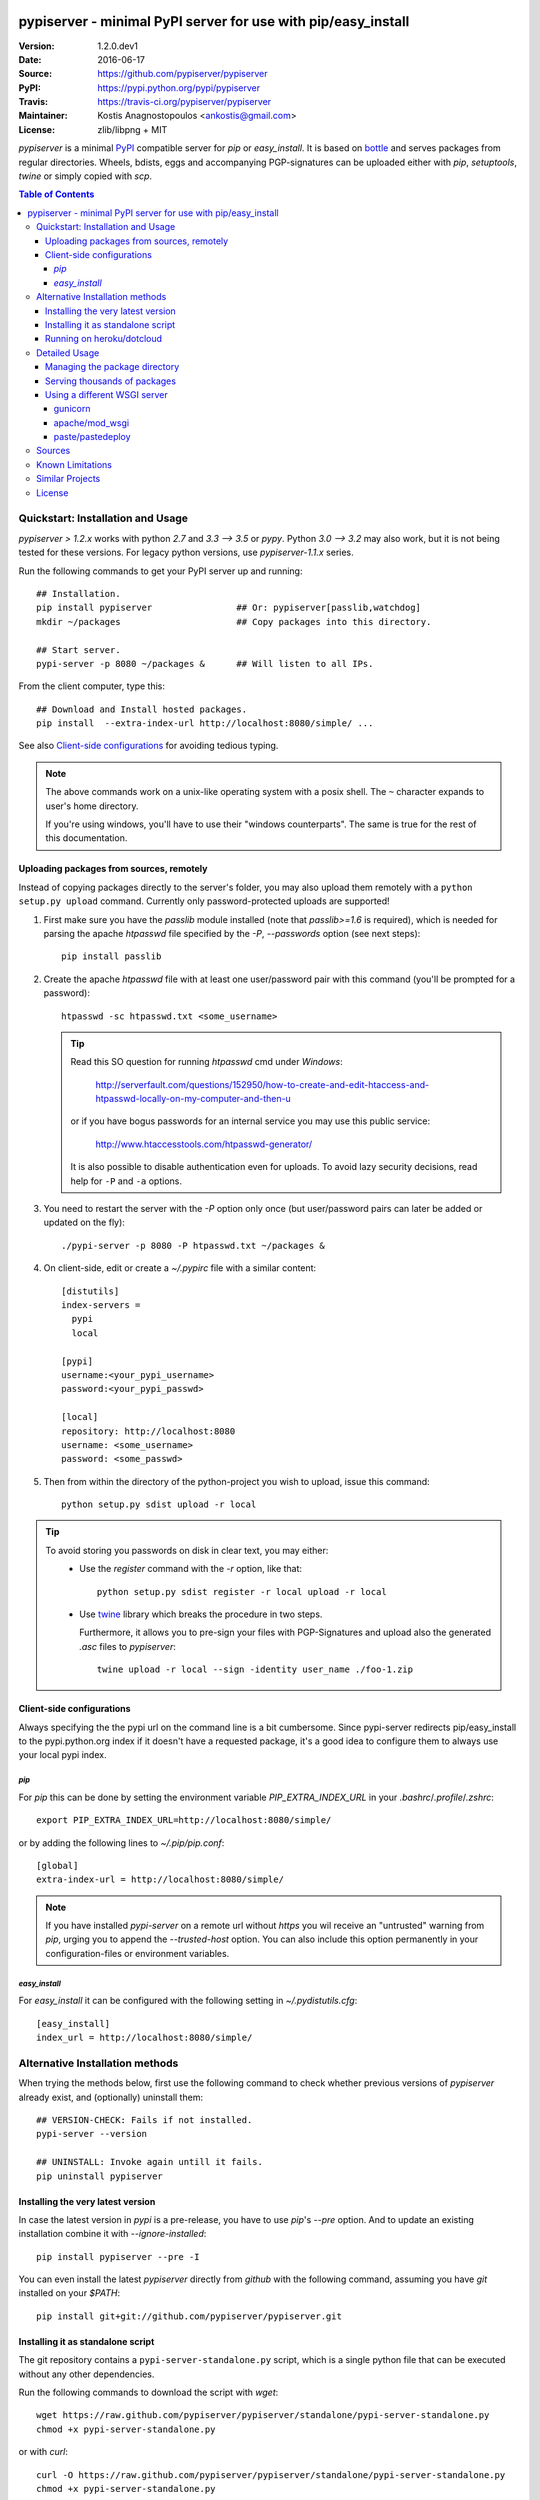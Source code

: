 .. -*- mode: rst; coding: utf-8 -*-

.. image:: pypiserver_logo.png
   :width: 300 px
   :align: center

==============================================================================
pypiserver - minimal PyPI server for use with pip/easy_install
==============================================================================
|pypi-ver| |travis-status| |dependencies| |downloads-count| |python-ver| \
|proj-license|

:Version:     1.2.0.dev1
:Date:        2016-06-17
:Source:      https://github.com/pypiserver/pypiserver
:PyPI:        https://pypi.python.org/pypi/pypiserver
:Travis:      https://travis-ci.org/pypiserver/pypiserver
:Maintainer:  Kostis Anagnostopoulos <ankostis@gmail.com>
:License:     zlib/libpng + MIT

*pypiserver* is a minimal PyPI_ compatible server for *pip* or *easy_install*.
It is based on bottle_ and serves packages from regular directories.
Wheels, bdists, eggs and accompanying PGP-signatures can be uploaded
either with *pip*, *setuptools*, *twine* or simply copied with *scp*.


.. contents:: Table of Contents
  :backlinks: top


Quickstart: Installation and Usage
==================================
*pypiserver* `> 1.2.x` works with python `2.7` and `3.3 --> 3.5` or *pypy*.
Python `3.0 --> 3.2` may also work, but it is not being tested for these
versions.
For legacy python versions, use `pypiserver-1.1.x` series.

Run the following commands to get your PyPI server up and running::

  ## Installation.
  pip install pypiserver                ## Or: pypiserver[passlib,watchdog]
  mkdir ~/packages                      ## Copy packages into this directory.

  ## Start server.
  pypi-server -p 8080 ~/packages &      ## Will listen to all IPs.

From the client computer, type this::

  ## Download and Install hosted packages.
  pip install  --extra-index-url http://localhost:8080/simple/ ...

See also `Client-side configurations`_ for avoiding tedious typing.

.. Note::
  The above commands work on a unix-like operating system with a posix shell.
  The ``~`` character expands to user's home directory.

  If you're using windows, you'll have to use their "windows counterparts".
  The same is true for the rest of this documentation.


Uploading packages from sources, remotely
-----------------------------------------
Instead of copying packages directly to the server's folder,
you may also upload them remotely with a ``python setup.py upload`` command.
Currently only password-protected uploads are supported!

#. First make sure you have the *passlib* module installed (note that
   `passlib>=1.6` is required), which is needed for parsing the apache
   *htpasswd* file specified by the `-P`, `--passwords` option
   (see next steps)::

     pip install passlib

#. Create the apache *htpasswd* file with at least one user/password pair
   with this command (you'll be prompted for a password)::

     htpasswd -sc htpasswd.txt <some_username>

   .. Tip::
     Read this SO question for running `htpasswd` cmd under *Windows*:

        http://serverfault.com/questions/152950/how-to-create-and-edit-htaccess-and-htpasswd-locally-on-my-computer-and-then-u

     or if you have bogus passwords for an internal service you may use this
     public service:

        http://www.htaccesstools.com/htpasswd-generator/

     It is also possible to disable authentication even for uploads.
     To avoid lazy security decisions, read help for ``-P`` and ``-a`` options.

#. You  need to restart the server with the `-P` option only once
   (but user/password pairs can later be added or updated on the fly)::

     ./pypi-server -p 8080 -P htpasswd.txt ~/packages &

#. On client-side, edit or create a `~/.pypirc` file with a similar content::

     [distutils]
     index-servers =
       pypi
       local

     [pypi]
     username:<your_pypi_username>
     password:<your_pypi_passwd>

     [local]
     repository: http://localhost:8080
     username: <some_username>
     password: <some_passwd>

#. Then from within the directory of the python-project you wish to upload,
   issue this command::

     python setup.py sdist upload -r local

.. Tip::
    To avoid storing you passwords on disk in clear text, you may either:
       - Use the `register` command with the `-r` option, like that::

           python setup.py sdist register -r local upload -r local

       - Use `twine <https://pypi.python.org/pypi/twine>`_ library which
         breaks the procedure in two steps.

         Furthermore, it allows you to pre-sign your files with PGP-Signatures
         and upload also the generated `.asc` files to *pypiserver*::

            twine upload -r local --sign -identity user_name ./foo-1.zip



Client-side configurations
--------------------------
Always specifying the the pypi url on the command line is a bit
cumbersome. Since pypi-server redirects pip/easy_install to the
pypi.python.org index if it doesn't have a requested package, it's a
good idea to configure them to always use your local pypi index.

`pip`
~~~~~
For *pip* this can be done by setting the environment variable
`PIP_EXTRA_INDEX_URL` in your `.bashrc`/`.profile`/`.zshrc`::

  export PIP_EXTRA_INDEX_URL=http://localhost:8080/simple/

or by adding the following lines to `~/.pip/pip.conf`::

  [global]
  extra-index-url = http://localhost:8080/simple/

.. Note::
    If you have installed *pypi-server* on a remote url without *https*
    you wil receive an "untrusted" warning from *pip*, urging you to append
    the `--trusted-host` option.  You can also include this option permanently
    in your configuration-files or environment variables.


`easy_install`
~~~~~~~~~~~~~~
For *easy_install* it can be configured with the following setting in
`~/.pydistutils.cfg`::

  [easy_install]
  index_url = http://localhost:8080/simple/


Alternative Installation methods
================================
When trying the methods below, first use the following command to check whether
previous versions of *pypiserver* already exist, and (optionally) uninstall them::

  ## VERSION-CHECK: Fails if not installed.
  pypi-server --version

  ## UNINSTALL: Invoke again untill it fails.
  pip uninstall pypiserver


Installing the very latest version
----------------------------------
In case the latest version in *pypi* is a pre-release, you have to use
*pip*'s `--pre` option.  And to update an existing installation combine it
with `--ignore-installed`::

  pip install pypiserver --pre -I

You can even install the latest *pypiserver* directly from *github* with the
following command, assuming you have *git* installed on your `$PATH`::

  pip install git+git://github.com/pypiserver/pypiserver.git


Installing it as standalone script
----------------------------------
The git repository contains a ``pypi-server-standalone.py`` script,
which is a single python file that can be executed without any other
dependencies.

Run the following commands to download the script with `wget`::

  wget https://raw.github.com/pypiserver/pypiserver/standalone/pypi-server-standalone.py
  chmod +x pypi-server-standalone.py

or with `curl`::

  curl -O https://raw.github.com/pypiserver/pypiserver/standalone/pypi-server-standalone.py
  chmod +x pypi-server-standalone.py

You can then start-up the server with::

  ./pypi-server-standalone.py

Feel free to rename the script and move it into your `$PATH`.


Running on heroku/dotcloud
--------------------------
https://github.com/dexterous/pypiserver-on-the-cloud contains
instructions on how to run pypiserver on one of the supported cloud
service providers.



Detailed Usage
=================================
Running ``pypi-server -h`` will print a detailed usage message::

  pypi-server [OPTIONS] [PACKAGES_DIRECTORY...]
    start PyPI compatible package server serving packages from
    PACKAGES_DIRECTORY. If PACKAGES_DIRECTORY is not given on the
    command line, it uses the default ~/packages.  pypiserver scans this
    directory recursively for packages. It skips packages and
    directories starting with a dot. Multiple package directories can be
    specified.

  pypi-server understands the following options:

    -p, --port PORT
      listen on port PORT (default: 8080)

    -i, --interface INTERFACE
      listen on interface INTERFACE (default: 0.0.0.0, any interface)

    -a, --authenticate (UPDATE|download|list), ...
      comma-separated list of (case-insensitive) actions to authenticate
      Use '.' or '' for empty. Requires to have set the password (-P option).
      For example to password-protect package downloads (in addition to uploads)
      while leaving listings public, give:
        -P foo/htpasswd.txt  -a update,download
      To drop all authentications, use:
        -P .  -a .
      Note that when uploads are not protected, the `register` command
      is not necessary, but `~/.pypirc` still need username and password fields,
      even if bogus.
      By default, only 'update' is password-protected.

    -P, --passwords PASSWORD_FILE
      use apache htpasswd file PASSWORD_FILE to set usernames & passwords when
      authenticating certain actions (see -a option).
      If you want to allow un-authorized access, set this option and -a
      explicitly to empty (either '.' or'').

    --disable-fallback
      disable redirect to real PyPI index for packages not found in the
      local index

    --fallback-url FALLBACK_URL
      for packages not found in the local index, this URL will be used to
      redirect to (default: http://pypi.python.org/simple)

    --server METHOD
      use METHOD to run the server. Valid values include paste,
      cherrypy, twisted, gunicorn, gevent, wsgiref, auto. The
      default is to use "auto" which chooses one of paste, cherrypy,
      twisted or wsgiref.

    -r, --root PACKAGES_DIRECTORY
      [deprecated] serve packages from PACKAGES_DIRECTORY

    -o, --overwrite
      allow overwriting existing package files

    --hash-algo ALGO
      any `hashlib` available algo used as fragments on package links.
      Set one of (0, no, off, false) to disabled it. (default: md5)

    --welcome HTML_FILE
      uses the ASCII contents of HTML_FILE as welcome message response.

    -v
      enable INFO logging;  repeat for more verbosity.

    --log-conf <FILE>
      read logging configuration from FILE.
      By default, configuration is read from `log.conf` if found in server's dir.

    --log-file <FILE>
      write logging info into this FILE.

    --log-frmt <FILE>
      the logging format-string.  (see `logging.LogRecord` class from standard python library)
      [Default: %(asctime)s|%(name)s|%(levelname)s|%(thread)d|%(message)s]

    --log-req-frmt FORMAT
      a format-string selecting Http-Request properties to log; set to  '%s' to see them all.
      [Default: %(bottle.request)s]

    --log-res-frmt FORMAT
      a format-string selecting Http-Response properties to log; set to  '%s' to see them all.
      [Default: %(status)s]

    --log-err-frmt FORMAT
      a format-string selecting Http-Error properties to log; set to  '%s' to see them all.
      [Default: %(body)s: %(exception)s \n%(traceback)s]

  pypi-server -h
  pypi-server --help
    show this help message

  pypi-server --version
    show pypi-server's version

  pypi-server -U [OPTIONS] [PACKAGES_DIRECTORY...]
    update packages in PACKAGES_DIRECTORY. This command searches
    pypi.python.org for updates and shows a pip command line which
    updates the package.

  The following additional options can be specified with -U:

    -x
      execute the pip commands instead of only showing them

    -d DOWNLOAD_DIRECTORY
      download package updates to this directory. The default is to use
      the directory which contains the latest version of the package to
      be updated.

    -u
      allow updating to unstable version (alpha, beta, rc, dev versions)

  Visit https://github.com/pypiserver/pypiserver for more information.



Managing the package directory
------------------------------
The `pypi-server` command has the `-U` option that searches for updates of
available packages. It scans the package directory for available
packages and searches on pypi.python.org for updates. Without further
options ``pypi-server -U`` will just print a list of commands which must
be run in order to get the latest version of each package. Output
looks like::

   $ ./pypi-server -U
  checking 106 packages for newer version

  .........u.e...........e..u.............
  .....e..............................e...
  ..........................

  no releases found on pypi for PyXML, Pymacs, mercurial, setuptools

  # update raven from 1.4.3 to 1.4.4
  pip -q install --no-deps  --extra-index-url http://pypi.python.org/simple -d /home/ralf/packages/mirror raven==1.4.4

  # update greenlet from 0.3.3 to 0.3.4
  pip -q install --no-deps  --extra-index-url http://pypi.python.org/simple -d /home/ralf/packages/mirror greenlet==0.3.4

It first prints for each package a single character after checking the
available versions on pypi. A dot(`.`) means the package is up-to-date, `u`
means the package can be updated and `e` means the list of releases on
pypi is empty. After that it shows a *pip* command line which can be used
to update a one package. Either copy and paste that or run
``pypi-server -Ux`` in order to really execute those commands. You need
to have *pip* installed for that to work however.

Specifying an additional `-u` option will also allow alpha, beta and
release candidates to be downloaded. Without this option these
releases won't be considered.


Serving thousands of packages
-----------------------------

By default, *pypiserver* scans the entire packages directory each time an
incoming HTTP request occurs. This isn't a problem for a small number of
packages, but causes noticeable slowdowns when serving thousands or tens
of thousands of packages.

If you run into this problem, significant speedups can be gained by enabling
pypiserver's directory caching functionality. The only requirement is to
install the ``watchdog`` package, or it can be installed by installing
``pypiserver`` using the ``cache`` extras option::

  pip install pypiserver[cache]

If you are using a static webserver such as *Apache* or *nginx* as
a reverse-proxy for pypiserver, additional speedup can be gained by
directly serving the packages directory:

For instance, in *nginx* you may adding the following config to serve
packages-directly directly (take care not to expose "sensitive" files)::

    location /packages/ {
      root /path/to/packages/parentdir;
    }

If you have packages that are very large, you may find it helpful to
disable hashing of files (set `--hash-algo=off`, or `hash_algo=None` when
using wsgi).

Using a different WSGI server
-----------------------------
- *pypiserver* ships with it's own copy of bottle.
  It's possible to use bottle with different WSGI servers.

- *pypiserver* chooses any of the
  following *paste*, *cherrypy*, *twisted*, *wsgiref* (part of python) if
  available.

- If none of the above servers matches your needs, pypiserver also
  exposes an API to get the internal WSGI app, which you can then run
  under any WSGI server you like. `pypiserver.app` has the following
  interface::

    def app(root=None,
        redirect_to_fallback=True,
        fallback_url="http://pypi.python.org/simple")

  and returns the WSGI application. `root` is the package directory,
  `redirect_to_fallback` specifies whether to redirect to `fallback_url` when
  a package is missing.


gunicorn
~~~~~~~~

The following command uses *gunicorn* to start *pypiserver*::

  gunicorn -w4 'pypiserver:app(root="/home/ralf/packages")'

or when using multiple roots::

  gunicorn -w4 'pypiserver:app(root=["/home/ralf/packages", "/home/ralf/experimental"])'


apache/mod_wsgi
~~~~~~~~~~~~~~~
In case you're using *apache2* with *mod_wsgi*, the following config-file
(contributed by Thomas Waldmann) can be used::

  # An example pypiserver.wsgi for use with apache2 and mod_wsgi, edit as necessary.
  #
  # apache virtualhost configuration for mod_wsgi daemon mode:
  #    Alias /robots.txt /srv/yoursite/htdocs/robots.txt
  #    WSGIPassAuthorization On
  #    WSGIScriptAlias /     /srv/yoursite/cfg/pypiserver.wsgi
  #    WSGIDaemonProcess     pypisrv user=pypisrv group=pypisrv processes=1 threads=5 maximum-requests=500 umask=0007 display-name=wsgi-pypisrv inactivity-timeout=300
  #    WSGIProcessGroup      pypisrv

  PACKAGES = "/srv/yoursite/packages"
  HTPASSWD = "/srv/yoursite/htpasswd"
  import pypiserver
  application = pypiserver.app(root=PACKAGES, redirect_to_fallback=True, password_file=HTPASSWD)


paste/pastedeploy
~~~~~~~~~~~~~~~~~
*paste* allows to run multiple WSGI applications under different URL
paths. Therefore it's possible to serve different set of packages on
different paths.

The following example `paste.ini` could be used to serve stable and
unstable packages on different paths::

  [composite:main]
  use = egg:Paste#urlmap
  /unstable/ = unstable
  / = stable

  [app:stable]
  use = egg:pypiserver#main
  root = ~/stable-packages

  [app:unstable]
  use = egg:pypiserver#main
  root = ~/stable-packages
     ~/unstable-packages

  [server:main]
  use = egg:gunicorn#main
  host = 0.0.0.0
  port = 9000
  workers = 5
  accesslog = -

.. Note::
  You need to install some more dependencies for this to work,
  e.g. run::

    pip install paste pastedeploy gunicorn pypiserver

  The server can then be started with::

    gunicorn_paster paste.ini



Sources
=======
Use::

  git clone https://github.com/pypiserver/pypiserver.git

to create a copy of the repository, then::

  git pull

inside the copy to receive any later changes.



Known Limitations
=================
*pypiserver* does not implement the full API as seen on PyPI_. It
implements just enough to make ``easy_install`` and ``pip install`` to work.

The following limitations are known:

- It doesn't implement the XMLRPC json API interface: pip search
  will not work (a patch has been suggested:
  issue https://github.com/pypiserver/pypiserver/issues/80).
- Command ``pypi -U`` that compares uploaded packages with *pypi* to see if
  they are outdated does not respect a http-proxy environment variable
  (see https://github.com/pypiserver/pypiserver/issues/19).
- It accepts documentation uploads but does not save them to
  disk (see https://github.com/pypiserver/pypiserver/issues/47 for a
  discussion)
- It does not handle misspelled packages as *pypi-repo* does,
  therefore it is suggested to use it with `--extra-index-url` instead
  of `--index-url` (see https://github.com/pypiserver/pypiserver/issues/38)

Please use github's `bugtracker <https://github.com/pypiserver/pypiserver/issues>`_
for other bugs you find.



Similar Projects
================
There are lots of other projects, which allow you to run your own
PyPI server. If *pypiserver* doesn't work for you, the following are
among the most popular alternatives:

- `devpi-server <https://pypi.python.org/pypi/devpi-server>`_:
  a reliable fast pypi.python.org caching server, part of
  the comprehensive `github-style pypi index server and packaging meta tool
  <https://pypi.python.org/pypi/devpi>`_.
  (version: 2.1.4, access date: 8/3/2015)

- `pip2pi <https://github.com/wolever/pip2pi>`_
  a simple cmd-line tool that builds a PyPI-compatible local folder from pip requirements
  (version: 0.6.7, access date: 8/3/2015)

- `flask-pypi-proxy <http://flask-pypi-proxy.readthedocs.org/>`_
  A proxy for PyPI that also enables also uploading custom packages.

- Check this SO question: ` How to roll my own pypi <http://stackoverflow.com/questions/1235331/how-to-roll-my-own-pypi>`_



License
=======
*pypiserver* contains a copy of bottle_ which is available under the
*MIT* license, and the remaining part is distributed under the *zlib/libpng* license.
See the `LICENSE.txt` file.



.. _bottle: http://bottlepy.org
.. _PyPI: http://pypi.python.org
.. |travis-status| image:: https://travis-ci.org/pypiserver/pypiserver.svg
    :alt: Travis build status
    :scale: 100%
    :target: https://travis-ci.org/pypiserver/pypiserver

.. |pypi-ver| image::  https://img.shields.io/pypi/v/pypiserver.svg
    :target: https://pypi.python.org/pypi/pypiserver/
    :alt: Latest Version in PyPI

.. |python-ver| image:: https://img.shields.io/pypi/pyversions/pypiserver.svg
    :target: https://pypi.python.org/pypi/pypiserver/
    :alt: Supported Python versions

.. |downloads-count| image:: https://img.shields.io/pypi/dm/pypiserver.svg?period=week
    :target: https://pypi.python.org/pypi/pypiserver/
    :alt: Downloads

.. |proj-license| image:: https://img.shields.io/badge/license-BSD%2Bzlib%2Flibpng-blue.svg
    :target: https://raw.githubusercontent.com/pypiserver/pypiserver/master/LICENSE.txt
    :alt: Project License

.. |dependencies| image:: https://img.shields.io/requires/github/pypiserver/pypiserver.svg
    :alt: Dependencies up-to-date?
